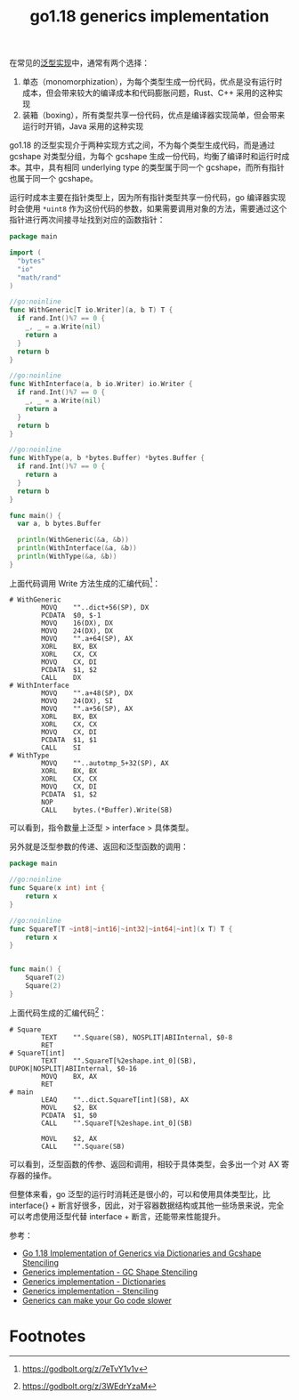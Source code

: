 :PROPERTIES:
:ID:       C570A012-F42D-4995-A0F3-6F2628EAD089
:END:
#+TITLE: go1.18 generics implementation

在常见的[[id:C77D25C3-3AB9-4A41-BE97-C6BD09998A1F][泛型实现]]中，通常有两个选择：
1. 单态（monomorphization），为每个类型生成一份代码，优点是没有运行时成本，但会带来较大的编译成本和代码膨胀问题，Rust、C++ 采用的这种实现
2. 装箱（boxing），所有类型共享一份代码，优点是编译器实现简单，但会带来运行时开销，Java 采用的这种实现

go1.18 的泛型实现介于两种实现方式之间，不为每个类型生成代码，而是通过 gcshape 对类型分组，为每个 gcshape 生成一份代码，均衡了编译时和运行时成本。其中，具有相同 underlying type 的类型属于同一个 gcshape，而所有指针也属于同一个 gcshape。

运行时成本主要在指针类型上，因为所有指针类型共享一份代码，go 编译器实现时会使用 =*uint8= 作为这份代码的参数，如果需要调用对象的方法，需要通过这个指针进行两次间接寻址找到对应的函数指针：
#+begin_src go
  package main
  
  import (
    "bytes"
    "io"
    "math/rand"
  )
  
  //go:noinline
  func WithGeneric[T io.Writer](a, b T) T {
    if rand.Int()%7 == 0 {
      _, _ = a.Write(nil)
      return a
    }
    return b
  }
  
  //go:noinline
  func WithInterface(a, b io.Writer) io.Writer {
    if rand.Int()%7 == 0 {
      _, _ = a.Write(nil)
      return a
    }
    return b
  }
  
  //go:noinline
  func WithType(a, b *bytes.Buffer) *bytes.Buffer {
    if rand.Int()%7 == 0 {
      return a
    }
    return b
  }
  
  func main() {
    var a, b bytes.Buffer
  
    println(WithGeneric(&a, &b))
    println(WithInterface(&a, &b))
    println(WithType(&a, &b))
  }
#+end_src

上面代码调用 Write 方法生成的汇编代码[fn:1]：
#+begin_example
  # WithGeneric
          MOVQ    ""..dict+56(SP), DX
          PCDATA  $0, $-1
          MOVQ    16(DX), DX
          MOVQ    24(DX), DX
          MOVQ    "".a+64(SP), AX
          XORL    BX, BX
          XORL    CX, CX
          MOVQ    CX, DI
          PCDATA  $1, $2
          CALL    DX
  # WithInterface
          MOVQ    "".a+48(SP), DX
          MOVQ    24(DX), SI
          MOVQ    "".a+56(SP), AX
          XORL    BX, BX
          XORL    CX, CX
          MOVQ    CX, DI
          PCDATA  $1, $1
          CALL    SI
  # WithType
          MOVQ    ""..autotmp_5+32(SP), AX
          XORL    BX, BX
          XORL    CX, CX
          MOVQ    CX, DI
          PCDATA  $1, $2
          NOP
          CALL    bytes.(*Buffer).Write(SB)
#+end_example

可以看到，指令数量上泛型 > interface > 具体类型。

另外就是泛型参数的传递、返回和泛型函数的调用：
#+begin_src go
  package main
  
  //go:noinline
  func Square(x int) int {
      return x
  }
  
  //go:noinline
  func SquareT[T ~int8|~int16|~int32|~int64|~int](x T) T {
      return x
  }
  
  
  func main() {
      SquareT(2)
      Square(2)
  }
#+end_src

上面代码生成的汇编代码[fn:2]：
#+begin_example
  # Square
          TEXT    "".Square(SB), NOSPLIT|ABIInternal, $0-8
          RET
  # SquareT[int]
          TEXT    "".SquareT[%2eshape.int_0](SB), DUPOK|NOSPLIT|ABIInternal, $0-16
          MOVQ    BX, AX
          RET
  # main
          LEAQ    ""..dict.SquareT[int](SB), AX
          MOVL    $2, BX
          PCDATA  $1, $0
          CALL    "".SquareT[%2eshape.int_0](SB)
  
          MOVL    $2, AX
          CALL    "".Square(SB)
#+end_example

可以看到，泛型函数的传参、返回和调用，相较于具体类型，会多出一个对 AX 寄存器的操作。

但整体来看，go 泛型的运行时消耗还是很小的，可以和使用具体类型比，比 interface{} + 断言好很多，因此，对于容器数据结构或其他一些场景来说，完全可以考虑使用泛型代替 interface + 断言，还能带来性能提升。

参考：
+ [[https://github.com/golang/proposal/blob/master/design/generics-implementation-dictionaries-go1.18.md][Go 1.18 Implementation of Generics via Dictionaries and Gcshape Stenciling]]
+ [[https://github.com/golang/proposal/blob/master/design/generics-implementation-gcshape.md][Generics implementation - GC Shape Stenciling]]
+ [[https://github.com/golang/proposal/blob/master/design/generics-implementation-dictionaries.md][Generics implementation - Dictionaries]]
+ [[https://github.com/golang/proposal/blob/master/design/generics-implementation-stenciling.md][Generics implementation - Stenciling]]
+ [[https://planetscale.com/blog/generics-can-make-your-go-code-slower][Generics can make your Go code slower]]

* Footnotes
[fn:1] https://godbolt.org/z/7eTvY1v1v 

[fn:2] https://godbolt.org/z/3WEdrYzaM

